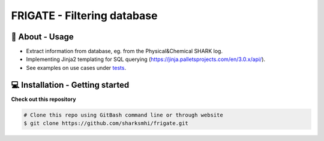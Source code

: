 FRIGATE - Filtering database
==============================

🧰 About - Usage
-----------------
- Extract information from database, eg. from the Physical&Chemical SHARK log.
- Implementing Jinja2 templating for SQL querying (https://jinja.palletsprojects.com/en/3.0.x/api/).
- See examples on use cases under `tests <https://github.com/sharksmhi/frigate/frigate/tests>`_.

💻 Installation - Getting started
---------------------

**Check out this repository**

.. code-block:: bash

    # Clone this repo using GitBash command line or through website
    $ git clone https://github.com/sharksmhi/frigate.git
